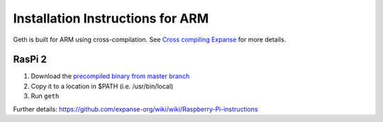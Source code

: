 Installation Instructions for ARM
=================================

Geth is built for ARM using cross-compilation. See `Cross compiling
Expanse <https://github.com/expanse-org/go-expanse/wiki/Cross-compiling-Expanse>`__
for more details.

RasPi 2
-------

1. Download the `precompiled binary from master
   branch <https://build.expanse.org/builds/ARM%20Go%20master%20branch/geth-ARM-latest.tar.bz2>`__
2. Copy it to a location in $PATH (i.e. /usr/bin/local)
3. Run ``geth``

Further details:
https://github.com/expanse-org/wiki/wiki/Raspberry-Pi-instructions
